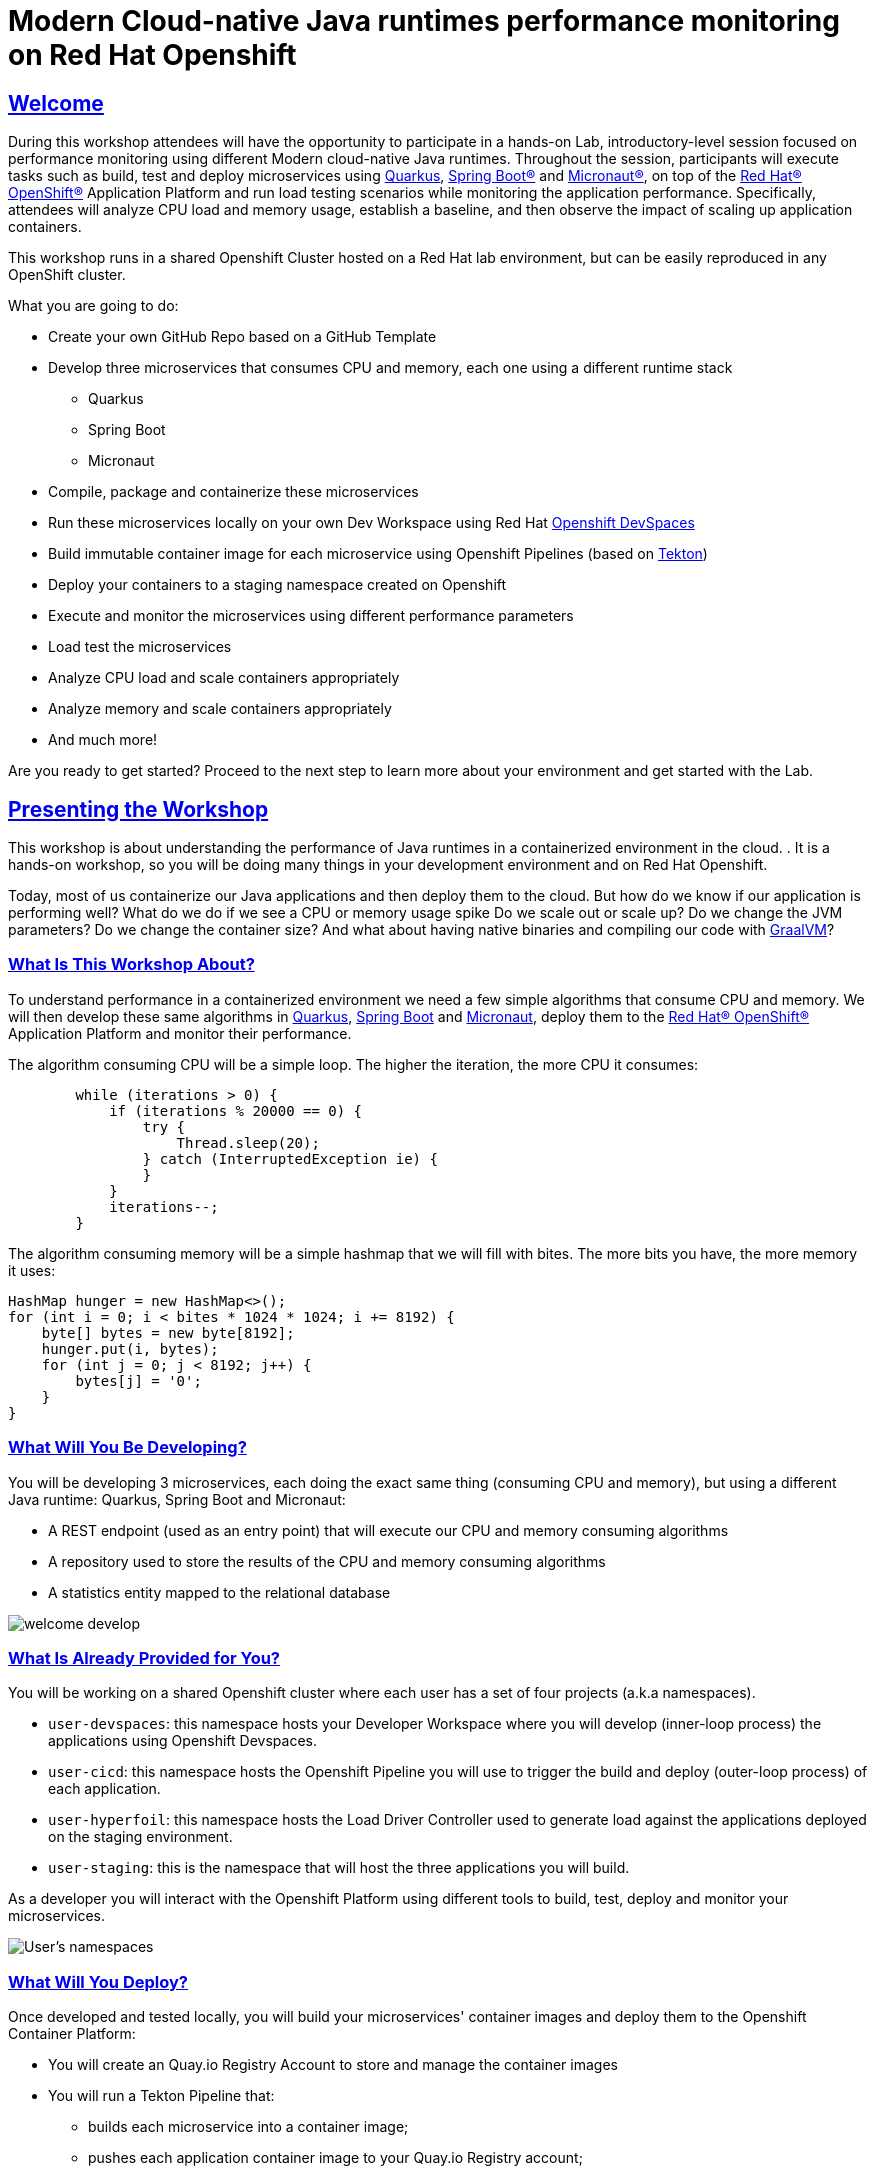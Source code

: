 :guid: %guid%
:user: %user%
:sectlinks:
:sectanchors:
:markup-in-source: verbatim,attributes,quotes
:source-highlighter: highlight.js

= Modern Cloud-native Java runtimes performance monitoring on Red Hat Openshift

== Welcome
During this workshop attendees will have the opportunity to participate in a hands-on Lab, 
introductory-level session focused on performance monitoring using different Modern cloud-native Java runtimes. 
Throughout the session, participants will execute tasks such as build, test and deploy microservices using link:https://quarkus.io[Quarkus^], link:https://spring.io[Spring Boot(R)^] and link:https://micronaut.io[Micronaut(R)^], 
on top of the link:https://www.redhat.com/en/technologies/cloud-computing/openshift[Red Hat(R) OpenShift(R)^] Application Platform and run load testing scenarios while monitoring the application performance. 
Specifically, attendees will analyze CPU load and memory usage, establish a baseline, and then observe the impact of scaling up application containers.

This workshop runs in a shared Openshift Cluster hosted on a Red Hat lab environment, but can be easily reproduced in any OpenShift cluster.

What you are going to do:

* Create your own GitHub Repo based on a GitHub Template
* Develop three microservices that consumes CPU and memory, each one using a different runtime stack
  ** Quarkus
  ** Spring Boot
  ** Micronaut
* Compile, package and containerize these microservices
* Run these microservices locally on your own Dev Workspace using Red Hat link:https://developers.redhat.com/products/openshift-dev-spaces/overview[Openshift DevSpaces^]
* Build immutable container image for each microservice using Openshift Pipelines (based on link:https://tekton.dev[Tekton^])
* Deploy your containers to a staging namespace created on Openshift
* Execute and monitor the microservices using different performance parameters
* Load test the microservices
* Analyze CPU load and scale containers appropriately
* Analyze memory and scale containers appropriately
* And much more!

Are you ready to get started? Proceed to the next step to learn more about your environment and get started with the Lab.

== Presenting the Workshop
This workshop is about understanding the performance of Java runtimes in a containerized environment in the cloud. . It is a hands-on workshop, so you will be doing many things in your development environment and on Red Hat Openshift.

Today, most of us containerize our Java applications and then deploy them to the cloud. 
But how do we know if our application is performing well? 
What do we do if we see a CPU or memory usage spike 
Do we scale out or scale up? 
Do we change the JVM parameters? Do we change the container size? 
And what about having native binaries and compiling our code with link:https://www.graalvm.org[GraalVM^]?

=== What Is This Workshop About?

To understand performance in a containerized environment we need a few simple algorithms that consume CPU and memory.
We will then develop these same algorithms in https://quarkus.io[Quarkus], https://spring.io/projects/spring-boot[Spring Boot] and https://micronaut.io[Micronaut], deploy them to the link:https://www.redhat.com/en/technologies/cloud-computing/openshift[Red Hat(R) OpenShift(R)^] Application Platform and monitor their performance.

The algorithm consuming CPU will be a simple loop.
The higher the iteration, the more CPU it consumes:

[source,java,role=copy]
----
        while (iterations > 0) {
            if (iterations % 20000 == 0) {
                try {
                    Thread.sleep(20);
                } catch (InterruptedException ie) {
                }
            }
            iterations--;
        }
----

The algorithm consuming memory will be a simple hashmap that we will fill with bites.
The more bits you have, the more memory it uses:

[source,java,indent=0]
----
        HashMap hunger = new HashMap<>();
        for (int i = 0; i < bites * 1024 * 1024; i += 8192) {
            byte[] bytes = new byte[8192];
            hunger.put(i, bytes);
            for (int j = 0; j < 8192; j++) {
                bytes[j] = '0';
            }
        }
----

=== What Will You Be Developing?

You will be developing 3 microservices, each doing the exact same thing (consuming CPU and memory), but using a different Java runtime: Quarkus, Spring Boot and Micronaut:

* A REST endpoint (used as an entry point) that will execute our CPU and memory consuming algorithms
* A repository used to store the results of the CPU and memory consuming algorithms
* A statistics entity mapped to the relational database

image::./imgs/module-1/welcome-develop.png[]

=== What Is Already Provided for You?

You will be working on a shared Openshift cluster where each user has a set of four projects (a.k.a namespaces). 

 * `user-devspaces`: this namespace hosts your Developer Workspace where you will develop (inner-loop process) the applications using Openshift Devspaces.
 * `user-cicd`: this namespace hosts the Openshift Pipeline you will use to trigger the build and deploy (outer-loop process) of each application.
 * `user-hyperfoil`: this namespace hosts the Load Driver Controller used to generate load against the applications deployed on the staging environment.
 * `user-staging`: this is the namespace that will host the three applications you will build.

As a developer you will interact with the Openshift Platform using different tools to build, test, deploy and monitor your microservices.

image::./imgs/module-1/welcome-user-namespaces.png[User's namespaces]

=== What Will You Deploy?

Once developed and tested locally, you will build your microservices' container images and deploy them to the Openshift Container Platform:

* You will create an Quay.io Registry Account to store and manage the container images
* You will run a Tekton Pipeline that:
  ** builds each microservice into a container image;
  ** pushes each application container image to your Quay.io Registry account;
  ** and finally deploys each one on a staging namespace created on Openshift;

image::./imgs/module-1/welcome-deploy.png[Components, 640, 480]

=== Structure of the Workshop

You have this material in your hands, and you can now follow it step-by-step.
The structure of this workshop is as follows:

* `_Accessing your DevWorkspace_`:
In this section you will access your DevWorkspace that was pre-provisioned on Openshift DevSpaces.
* `_Developing the Quarkus Application_`:
In this section you will develop a microservice using Quarkus, test it and run it locally.
* `_Developing the Micronaut Application_`:
In this section you will build, test and deploy a microservice using Micronaut.
* `_Developing the Spring Boot Application_`:
In this section you will build, test and deploy a microservice using Spring Boot.
* `_Setting Up the Quay.io Registry_`:
This section requires you to create a personal free account on link:https://quay.io[Quay.io^] - a Managed Container Registry Service hosted hosted by Red Hat.
* `_Deploying the Applications_`:
In this section you will set up a CI/CD pipeline using Openshift Pipelines (based on Tekton) so that our application builds and deploy on an automated way.
* `_Load Testing, Scaling and Monitoring the Applications_`:
In this section you will add some load to your microservices, monitor them, scale them, check their logs, etc.
* `_Going Native_`:
In this section you will compile your microservices with GraalVM (optional), package and deploy them to Openshift, and see how it impacts the performance.

== Presenting Red Hat Openshift

Red Hat(R) OpenShift(R) is a unified platform to build, modernize, and deploy applications at scale. 

For this workshop, we'll use in particular the following services and capabilities available in the Platform:

* *Openshift Container Platform*: a unified platform to build, modernize, and deploy applications at scale.
* *Red Hat Quay.io*: a private container registry to store our Container images.
* *Openshift Pipelines*: a cloud-native, continuous integration and continuous delivery (CI/CD) solution based on Kubernetes resources backed by link:https://tekton.dev[Tekton].
* *Openshift DevSpaces*: the OpenShift-native developer workspace server and IDE based on link:https://www.eclipse.org/che/[Eclipse Che project^]
* *OpenShift Serverless*: based on Knative
* *OpenShift Monitoring*: based on Prometheus
* *OpenShift Logging*: based on Loki
* *Crunchy Data*: a Postgres certified Operator from link:https://www.crunchydata.com[Crunchy Data^], gives you a declarative Postgres solution that automatically manages your PostgreSQL clusters on Openshift/Kubernetes.

=== What's Openshift Application Platform?

Red Hat(R) OpenShift(R), the industry's leading hybrid cloud application platform powered by Kubernetes, brings together tested and trusted services to reduce the friction of developing, modernizing, deploying, running, and managing applications. OpenShift delivers a consistent experience across public cloud, on-premise, hybrid cloud, or edge architecture.

OpenShift Container Platform includes multiple advanced capabilities that are tested and integrated with the underlying certified Kubernetes environment.

* *Automated* Day 1 and Day 2 operations.
** Operators provide *automated installation, upgrades and life cycle management* for applications, ensuring applications are running correctly and making necessary changes to comply with the desired configuration.
** Helm brings a *Kubernetes-native package manager* that developers can use to package their applications and define how to package, deploy, and configure them. It can also automate Day 1 tasks and a limited number of Day 2 operations. 
* *Red Hat OpenShift Service Mesh* provides a uniform way to *manage, connect, and observe applications* as managing and security between services become more challenging.
* *Red Hat OpenShift Serverless* allows an application to *use compute resources and automatically scale up or down based on use*, driven on demand from some event sources. 
* *Red Hat OpenShift Pipelines* brings a *Kubernetes-native continuous integration and continuous development (CI/CD)* solution based on Tekton that provides a streamlined user experience through the OpenShift console. 
* *Red Hat OpenShift GitOps* is built from the open source Argo CD project and lets IT teams *implement GitOps workflows for cluster configuration and application delivery* for more efficient, security-focused, and scalable software development.
* *Red Hat OpenShift Virtualization* brings *virtual machines to OpenShift* to modernize existing applications or run them alongside containers, and serverless, in a Kubernetes-native architecture.
* *Edge computing* includes 3-node clusters, remote worker nodes, and single nodes to provide organizations *full Kubernetes capabilities in a smaller footprint*. 
* *Support for diverse workloads with consistency* across applications with a common platform to accelerate the deployment of intelligent applications across a hybrid cloud environment. 
** Supported workloads include: 
*** Databases.
*** Data analytics. 
*** AI/ML software, programming languages, and frameworks.
*** Logging and monitoring. 
*** Web and application servers.
*** Message broker services. 

The following diagram shows the OpenShift capabilities that is provided with the platform:

image::./imgs/module-1/openshift-diagram.png[OpenShift included services and offerings]

Check this link:https://www.redhat.com/en/resources/openshift-container-platform-datasheet[link] to find out more information about Red Hat OpenShift and its features.
